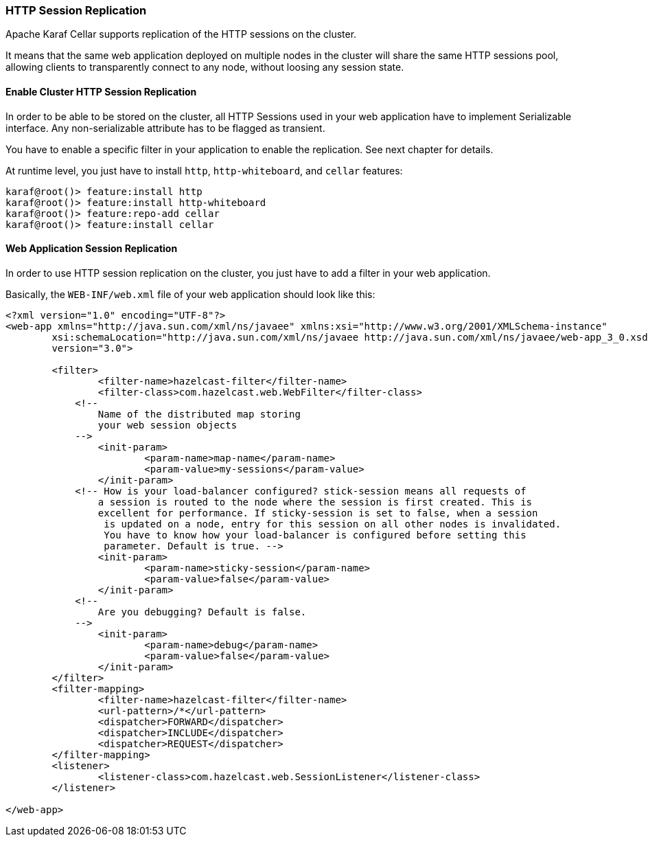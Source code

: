 //
// Licensed under the Apache License, Version 2.0 (the "License");
// you may not use this file except in compliance with the License.
// You may obtain a copy of the License at
//
//      http://www.apache.org/licenses/LICENSE-2.0
//
// Unless required by applicable law or agreed to in writing, software
// distributed under the License is distributed on an "AS IS" BASIS,
// WITHOUT WARRANTIES OR CONDITIONS OF ANY KIND, either express or implied.
// See the License for the specific language governing permissions and
// limitations under the License.
//

=== HTTP Session Replication

Apache Karaf Cellar supports replication of the HTTP sessions on the cluster.

It means that the same web application deployed on multiple nodes in the cluster will share the same HTTP sessions
pool, allowing clients to transparently connect to any node, without loosing any session state.

==== Enable Cluster HTTP Session Replication

In order to be able to be stored on the cluster, all HTTP Sessions used in your web application have to implement
Serializable interface. Any non-serializable attribute has to be flagged as transient.

You have to enable a specific filter in your application to enable the replication. See next chapter for details.

At runtime level, you just have to install `http`, `http-whiteboard`, and `cellar` features:

----
karaf@root()> feature:install http
karaf@root()> feature:install http-whiteboard
karaf@root()> feature:repo-add cellar
karaf@root()> feature:install cellar
----

==== Web Application Session Replication

In order to use HTTP session replication on the cluster, you just have to add a filter in your web application.

Basically, the `WEB-INF/web.xml` file of your web application should look like this:

----
<?xml version="1.0" encoding="UTF-8"?>
<web-app xmlns="http://java.sun.com/xml/ns/javaee" xmlns:xsi="http://www.w3.org/2001/XMLSchema-instance"
	xsi:schemaLocation="http://java.sun.com/xml/ns/javaee http://java.sun.com/xml/ns/javaee/web-app_3_0.xsd"
	version="3.0">

	<filter>
		<filter-name>hazelcast-filter</filter-name>
		<filter-class>com.hazelcast.web.WebFilter</filter-class>
	    <!--
	        Name of the distributed map storing
	        your web session objects
	    -->
		<init-param>
			<param-name>map-name</param-name>
			<param-value>my-sessions</param-value>
		</init-param>
	    <!-- How is your load-balancer configured? stick-session means all requests of
	    	a session is routed to the node where the session is first created. This is
	    	excellent for performance. If sticky-session is set to false, when a session
	    	 is updated on a node, entry for this session on all other nodes is invalidated.
	    	 You have to know how your load-balancer is configured before setting this
	    	 parameter. Default is true. -->
		<init-param>
			<param-name>sticky-session</param-name>
			<param-value>false</param-value>
		</init-param>
	    <!--
	        Are you debugging? Default is false.
	    -->
		<init-param>
			<param-name>debug</param-name>
			<param-value>false</param-value>
		</init-param>
	</filter>
	<filter-mapping>
		<filter-name>hazelcast-filter</filter-name>
		<url-pattern>/*</url-pattern>
		<dispatcher>FORWARD</dispatcher>
		<dispatcher>INCLUDE</dispatcher>
		<dispatcher>REQUEST</dispatcher>
	</filter-mapping>
	<listener>
		<listener-class>com.hazelcast.web.SessionListener</listener-class>
	</listener>

</web-app>
----
